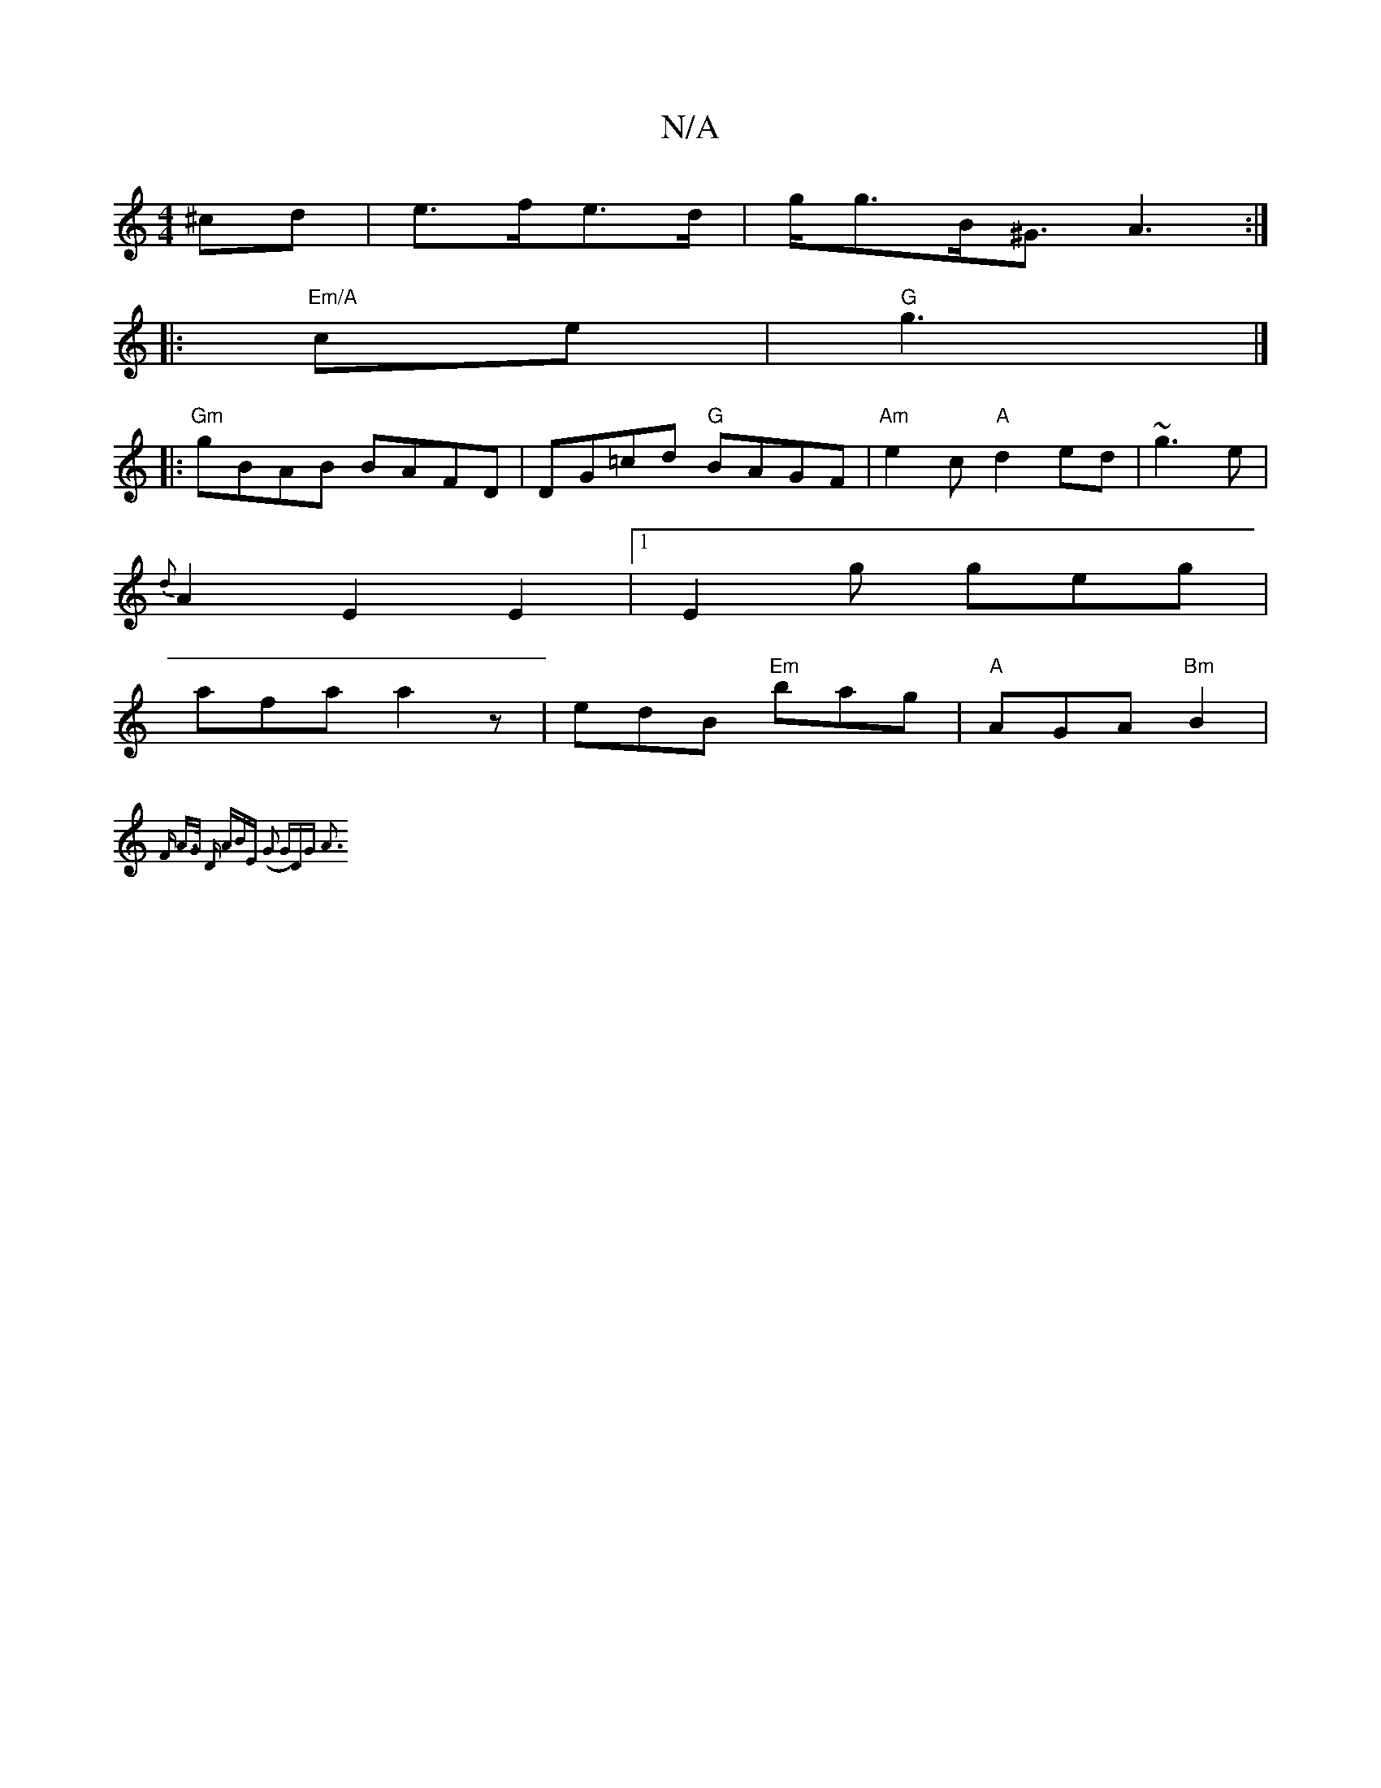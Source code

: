 X:1
T:N/A
M:4/4
R:N/A
K:Cmajor
^cd|e>fe>d | g<gB<^G A3:|
|:"Em/A" ce |"G" g3 |]
|:"Gm"gBAB BAFD|DG=cd "G"BAGF|"Am"e2c "A"d2 ed|~g3e |
{d}A2E2 E2|1 E2g geg|
afa a2z|edB "Em"bag|"A"AGA "Bm"B2 |
{F#m" A>G "D" (3ABE | (G2 G)DG A3:|
"G"